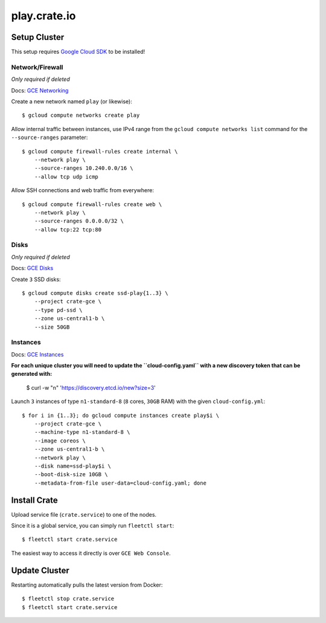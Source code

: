 =============
play.crate.io
=============

Setup Cluster
-------------

This setup requires `Google Cloud SDK`_ to be installed!

Network/Firewall
................
*Only required if deleted*

Docs: `GCE Networking`_

Create a new network named ``play`` (or likewise)::

  $ gcloud compute networks create play

Allow internal traffic between instances, use IPv4 range from the
``gcloud compute networks list`` command for the ``--source-ranges`` parameter::

  $ gcloud compute firewall-rules create internal \
      --network play \
      --source-ranges 10.240.0.0/16 \
      --allow tcp udp icmp

Allow SSH connections and web traffic from everywhere::

  $ gcloud compute firewall-rules create web \
      --network play \
      --source-ranges 0.0.0.0/32 \
      --allow tcp:22 tcp:80

Disks
.....
*Only required if deleted*

Docs: `GCE Disks`_

Create ``3`` SSD disks::

  $ gcloud compute disks create ssd-play{1..3} \
      --project crate-gce \
      --type pd-ssd \
      --zone us-central1-b \
      --size 50GB


Instances
.........

Docs: `GCE Instances`_

**For each unique cluster you will need to update the ``cloud-config.yaml``
with a new discovery token that can be generated with:**

  $  curl -w "\n" 'https://discovery.etcd.io/new?size=3'

Launch ``3`` instances of type ``n1-standard-8`` (``8`` cores, ``30GB`` RAM)
with the given ``cloud-config.yml``::

  $ for i in {1..3}; do gcloud compute instances create play$i \
      --project crate-gce \
      --machine-type n1-standard-8 \
      --image coreos \
      --zone us-central1-b \
      --network play \
      --disk name=ssd-play$i \
      --boot-disk-size 10GB \
      --metadata-from-file user-data=cloud-config.yaml; done


Install Crate
-------------

Upload service file (``crate.service``) to one of the nodes.

Since it is a global service, you can simply run ``fleetctl start``::

  $ fleetctl start crate.service
  
The easiest way to access it directly is over ``GCE Web Console``. 


Update Cluster
--------------

Restarting automatically pulls the latest version from Docker::

  $ fleetctl stop crate.service
  $ fleetctl start crate.service


.. _`Google Cloud SDK`: https://cloud.google.com/sdk/
.. _`GCE Networking`: https://cloud.google.com/compute/docs/networking
.. _`GCE Instances`: https://cloud.google.com/compute/docs/instances
.. _`GCE Disks`: https://cloud.google.com/compute/docs/disks
.. _`GCE Web Console`: https://console.cloud.google.com/compute/instances?project=crate-gce
